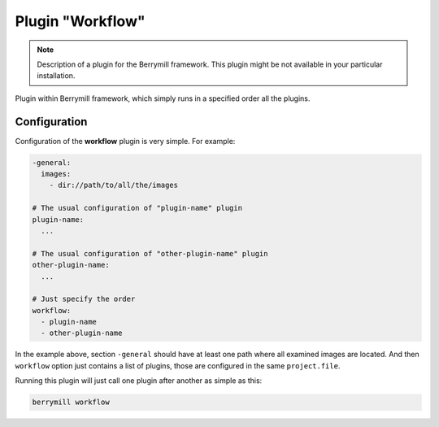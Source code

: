 Plugin "Workflow"
-----------------------

.. note::
    Description of a plugin for the Berrymill framework.
    This plugin might be not available in your particular installation.

Plugin within Berrymill framework, which simply runs in a specified
order all the plugins.

Configuration
=============

Configuration of the **workflow** plugin is very simple. For example:

.. code-block:: yaml

  -general:
    images:
      - dir://path/to/all/the/images

  # The usual configuration of "plugin-name" plugin
  plugin-name:
    ...

  # The usual configuration of "other-plugin-name" plugin
  other-plugin-name:
    ...

  # Just specify the order
  workflow:
    - plugin-name
    - other-plugin-name


In the example above, section ``-general`` should have at least one
path where all examined images are located. And then ``workflow``
option just contains a list of plugins, those are configured in the
same ``project.file``.

Running this plugin will just call one plugin after another as simple
as this:

.. code-block:: bash

	berrymill workflow
